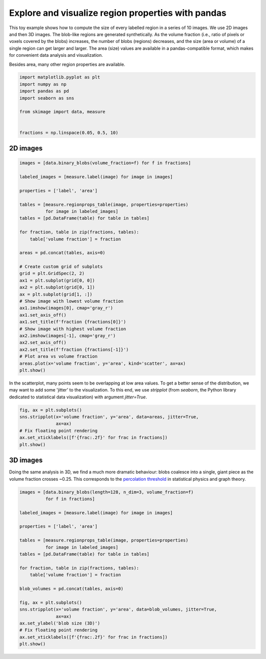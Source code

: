 .. only:: html

    .. note::
        :class: sphx-glr-download-link-note

        Click :ref:`here <sphx_glr_download_auto_examples_segmentation_plot_regionprops_table.py>`     to download the full example code or to run this example in your browser via Binder
    .. rst-class:: sphx-glr-example-title

    .. _sphx_glr_auto_examples_segmentation_plot_regionprops_table.py:


===================================================
Explore and visualize region properties with pandas
===================================================

This toy example shows how to compute the size of every labelled region in a
series of 10 images. We use 2D images and then 3D images. The blob-like
regions are generated synthetically. As the volume fraction (i.e., ratio of
pixels or voxels covered by the blobs) increases, the number of blobs
(regions) decreases, and the size (area or volume) of a single region can get
larger and larger. The area (size) values are available in a pandas-compatible
format, which makes for convenient data analysis and visualization.

Besides area, many other region properties are available.


.. code-block:: default

    import matplotlib.pyplot as plt
    import numpy as np
    import pandas as pd
    import seaborn as sns

    from skimage import data, measure


    fractions = np.linspace(0.05, 0.5, 10)








2D images
=========


.. code-block:: default


    images = [data.binary_blobs(volume_fraction=f) for f in fractions]

    labeled_images = [measure.label(image) for image in images]

    properties = ['label', 'area']

    tables = [measure.regionprops_table(image, properties=properties)
              for image in labeled_images]
    tables = [pd.DataFrame(table) for table in tables]

    for fraction, table in zip(fractions, tables):
        table['volume fraction'] = fraction

    areas = pd.concat(tables, axis=0)

    # Create custom grid of subplots
    grid = plt.GridSpec(2, 2)
    ax1 = plt.subplot(grid[0, 0])
    ax2 = plt.subplot(grid[0, 1])
    ax = plt.subplot(grid[1, :])
    # Show image with lowest volume fraction
    ax1.imshow(images[0], cmap='gray_r')
    ax1.set_axis_off()
    ax1.set_title(f'fraction {fractions[0]}')
    # Show image with highest volume fraction
    ax2.imshow(images[-1], cmap='gray_r')
    ax2.set_axis_off()
    ax2.set_title(f'fraction {fractions[-1]}')
    # Plot area vs volume fraction
    areas.plot(x='volume fraction', y='area', kind='scatter', ax=ax)
    plt.show()




.. image:: /auto_examples/segmentation/images/sphx_glr_plot_regionprops_table_001.png
    :class: sphx-glr-single-img





In the scatterplot, many points seem to be overlapping at low area values.
To get a better sense of the distribution, we may want to add some 'jitter'
to the visualization. To this end, we use `stripplot` (from `seaborn`, the
Python library dedicated to statistical data visualization) with argument
`jitter=True`.


.. code-block:: default


    fig, ax = plt.subplots()
    sns.stripplot(x='volume fraction', y='area', data=areas, jitter=True,
                  ax=ax)
    # Fix floating point rendering
    ax.set_xticklabels([f'{frac:.2f}' for frac in fractions])
    plt.show()




.. image:: /auto_examples/segmentation/images/sphx_glr_plot_regionprops_table_002.png
    :class: sphx-glr-single-img





3D images
=========
Doing the same analysis in 3D, we find a much more dramatic behaviour: blobs
coalesce into a single, giant piece as the volume fraction crosses ~0.25.
This corresponds to the `percolation threshold
<https://en.wikipedia.org/wiki/Percolation_threshold>`_ in statistical
physics and graph theory.


.. code-block:: default


    images = [data.binary_blobs(length=128, n_dim=3, volume_fraction=f)
              for f in fractions]

    labeled_images = [measure.label(image) for image in images]

    properties = ['label', 'area']

    tables = [measure.regionprops_table(image, properties=properties)
              for image in labeled_images]
    tables = [pd.DataFrame(table) for table in tables]

    for fraction, table in zip(fractions, tables):
        table['volume fraction'] = fraction

    blob_volumes = pd.concat(tables, axis=0)

    fig, ax = plt.subplots()
    sns.stripplot(x='volume fraction', y='area', data=blob_volumes, jitter=True,
                  ax=ax)
    ax.set_ylabel('blob size (3D)')
    # Fix floating point rendering
    ax.set_xticklabels([f'{frac:.2f}' for frac in fractions])
    plt.show()



.. image:: /auto_examples/segmentation/images/sphx_glr_plot_regionprops_table_003.png
    :class: sphx-glr-single-img






.. rst-class:: sphx-glr-timing

   **Total running time of the script:** ( 0 minutes  2.987 seconds)


.. _sphx_glr_download_auto_examples_segmentation_plot_regionprops_table.py:


.. only :: html

 .. container:: sphx-glr-footer
    :class: sphx-glr-footer-example


  .. container:: binder-badge

    .. image:: https://mybinder.org/badge_logo.svg
      :target: https://mybinder.org/v2/gh/scikit-image/scikit-image/v0.17.x?filepath=notebooks/auto_examples/segmentation/plot_regionprops_table.ipynb
      :width: 150 px


  .. container:: sphx-glr-download sphx-glr-download-python

     :download:`Download Python source code: plot_regionprops_table.py <plot_regionprops_table.py>`



  .. container:: sphx-glr-download sphx-glr-download-jupyter

     :download:`Download Jupyter notebook: plot_regionprops_table.ipynb <plot_regionprops_table.ipynb>`


.. only:: html

 .. rst-class:: sphx-glr-signature

    `Gallery generated by Sphinx-Gallery <https://sphinx-gallery.github.io>`_
